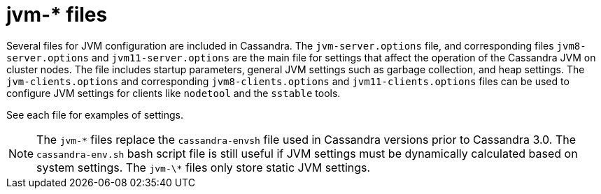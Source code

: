 = jvm-* files

Several files for JVM configuration are included in Cassandra. The
`jvm-server.options` file, and corresponding files `jvm8-server.options`
and `jvm11-server.options` are the main file for settings that affect
the operation of the Cassandra JVM on cluster nodes. The file includes
startup parameters, general JVM settings such as garbage collection, and
heap settings. The `jvm-clients.options` and corresponding
`jvm8-clients.options` and `jvm11-clients.options` files can be used to
configure JVM settings for clients like `nodetool` and the `sstable`
tools.

See each file for examples of settings.

[NOTE]
====
The `jvm-\*` files replace the `cassandra-envsh` file used in Cassandra
versions prior to Cassandra 3.0. The `cassandra-env.sh` bash script file
is still useful if JVM settings must be dynamically calculated based on
system settings. The `jvm-\*` files only store static JVM settings.
====
